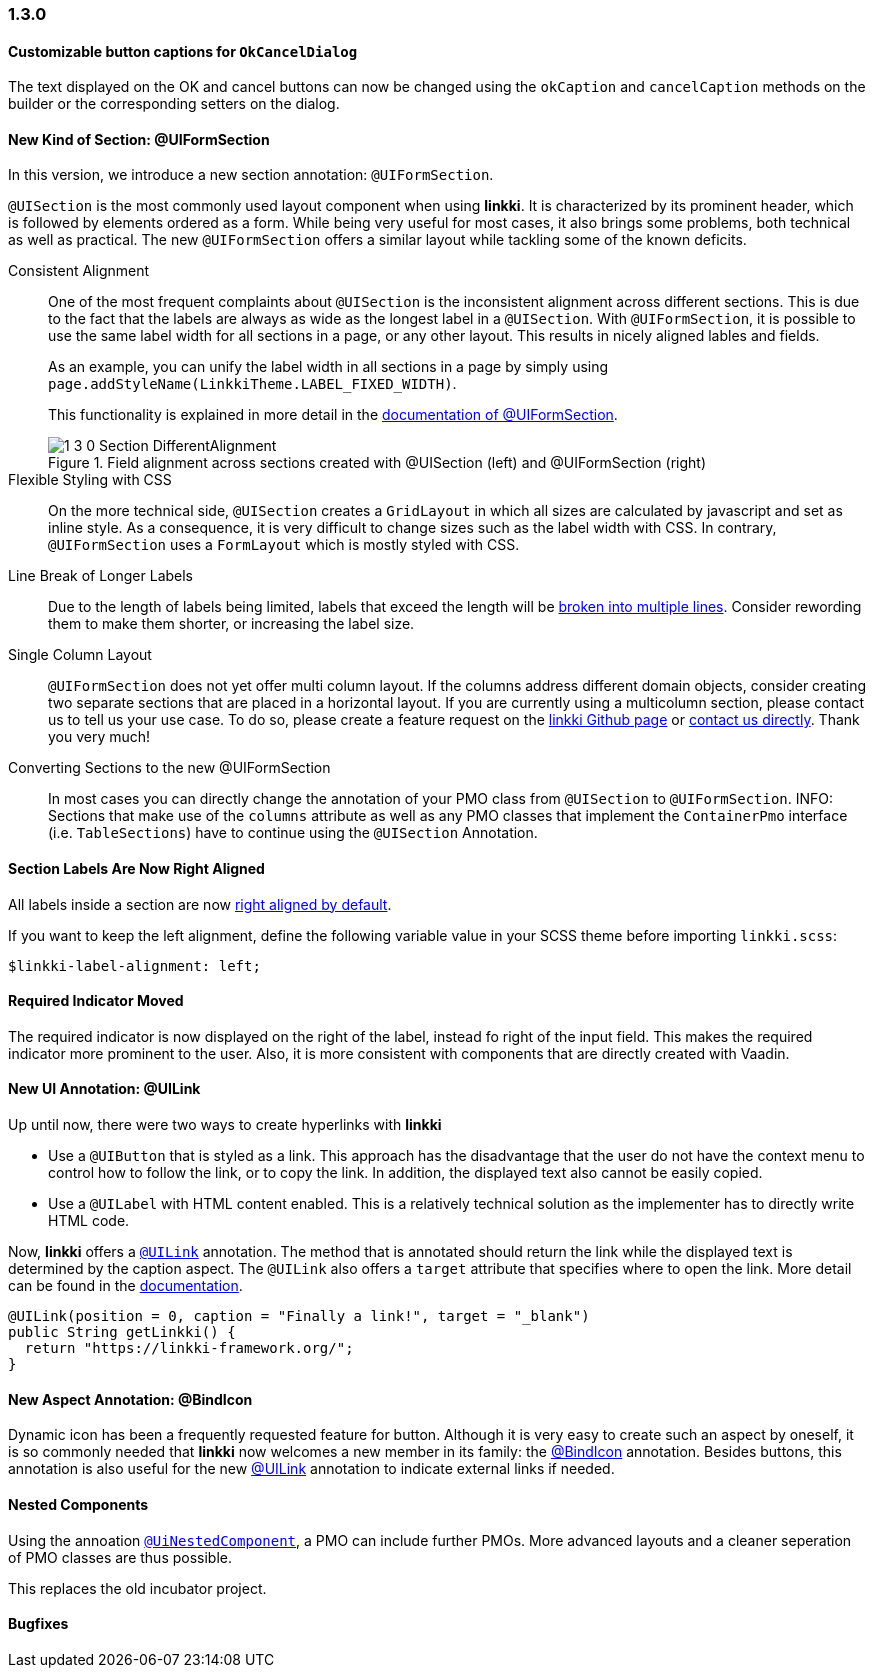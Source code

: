 :jbake-type: referenced
:jbake-status: referenced
:jbake-order: 0

// NO :source-dir: HERE, BECAUSE N&N NEEDS TO SHOW CODE AT IT'S TIME OF ORIGIN, NOT LINK TO CURRENT CODE
:images-folder-name: 01_newnoteworthy

=== 1.3.0

==== Customizable button captions for `OkCancelDialog`

The text displayed on the OK and cancel buttons can now be changed using the `okCaption` and `cancelCaption` methods on the builder or the corresponding setters on the dialog.

==== New Kind of Section: @UIFormSection

In this version, we introduce a new section annotation: `@UIFormSection`.

`@UISection` is the most commonly used layout component when using *linkki*. It is characterized by its prominent header, which is followed by elements ordered as a form. While being very useful for most cases, it also brings some problems, both technical as well as practical. The new `@UIFormSection` offers a similar layout while tackling some of the known deficits.

Consistent Alignment:: One of the most frequent complaints about `@UISection` is the inconsistent alignment across different sections. This is due to the fact that the labels are always as wide as the longest label in a `@UISection`. With `@UIFormSection`, it is possible to use the same label width for all sections in a page, or any other layout. This results  in nicely aligned lables and fields.
+
As an example, you can unify the label width in all sections in a page by simply using `page.addStyleName(LinkkiTheme.LABEL_FIXED_WIDTH)`.
+
This functionality is explained in more detail in the <<formsection-label-width, documentation of @UIFormSection>>.
+
image::{images}{images-folder-name}/1_3_0_Section_DifferentAlignment.png[title="Field alignment across sections created with @UISection (left) and @UIFormSection (right)"] 

Flexible Styling with CSS:: On the more technical side, `@UISection` creates a `GridLayout` in which all sizes are calculated by javascript and set as inline style. As a consequence, it is very difficult to change sizes such as the label width with CSS. In contrary, `@UIFormSection` uses a `FormLayout` which is mostly styled with CSS. 

Line Break of Longer Labels:: Due to the length of labels being limited, labels that exceed the length will be <<formsection-label-width, broken into multiple lines>>. Consider rewording them to make them shorter, or increasing the label size.

Single Column Layout:: `@UIFormSection` does not yet offer multi column layout. If the columns address different domain objects, consider creating two separate sections that are placed in a horizontal layout. If you are currently using a multicolumn section, please contact us to tell us your use case. To do so, please create a feature request on the https://github.com/linkki-framework/linkki[linkki Github page] or mailto:info@faktorzehn.de[contact us directly]. Thank you very much!

Converting Sections to the new @UIFormSection:: In most cases you can directly change the annotation of your PMO class from `@UISection` to `@UIFormSection`. 
INFO: Sections that make use of the `columns` attribute as well as any PMO classes that implement the `ContainerPmo` interface (i.e. `TableSections`) have to continue using the `@UISection` Annotation.


[role="visual-change"]
==== Section Labels Are Now Right Aligned

All labels inside a section are now <<section-label-alignment, right aligned by default>>. 

If you want to keep the left alignment, define the following variable value in your SCSS theme before importing `linkki.scss`:

[source,css]
----
$linkki-label-alignment: left;
----

[role="visual-change"]
==== Required Indicator Moved

The required indicator is now displayed on the right of the label, instead fo right of the input field. This makes the required indicator more prominent to the user. Also, it is more consistent with components that are directly created with Vaadin. 

==== New UI Annotation: @UILink

Up until now, there were two ways to create hyperlinks with *linkki*

* Use a `@UIButton` that is styled as a link. This approach has the disadvantage that the user do not have the context menu to control how to follow the link, or to copy the link. In addition, the displayed text also cannot be easily copied.
* Use a `@UILabel` with HTML content enabled. This is a relatively technical solution as the implementer has to directly write HTML code.

Now, *linkki* offers a <<ui-link, `@UILink`>> annotation. The method that is annotated should return the link while the displayed text is determined by the caption aspect. The `@UILink` also offers a `target` attribute that specifies where to open the link. More detail can be found in the <<ui-link, documentation>>.

[source, java]
----
@UILink(position = 0, caption = "Finally a link!", target = "_blank")
public String getLinkki() {
  return "https://linkki-framework.org/";
}
----

==== New Aspect Annotation: @BindIcon

Dynamic icon has been a frequently requested feature for button. Although it is very easy to create such an aspect by oneself, it is so commonly needed that *linkki* now welcomes a new member in its family: the <<bind-icon, @BindIcon>> annotation. Besides buttons, this annotation is also useful for the new <<ui-link, @UILink>> annotation to indicate external links if needed. 

==== Nested Components

Using the annoation <<nested-pmos,`@UiNestedComponent`>>, a PMO can include further PMOs. More advanced layouts and a cleaner seperation of PMO classes are thus possible.

This replaces the old incubator project.

==== Bugfixes